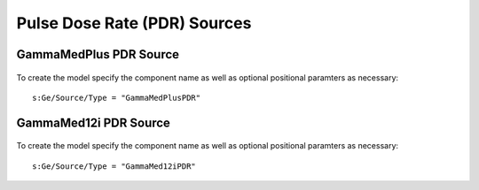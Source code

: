 Pulse Dose Rate (PDR) Sources
=============================

GammaMedPlus PDR Source
-----------------------------

.. figure:: images/GammaMedPlusHDR.png
   :width: 450
   :align: center

To create the model specify the component name as well as optional positional paramters as necessary::  

  s:Ge/Source/Type = "GammaMedPlusPDR"

GammaMed12i PDR Source
-----------------------------

  .. figure:: images/GammaMedPlusHDR.png
   :width: 450
   :align: center

To create the model specify the component name as well as optional positional paramters as necessary::  

  s:Ge/Source/Type = "GammaMed12iPDR"